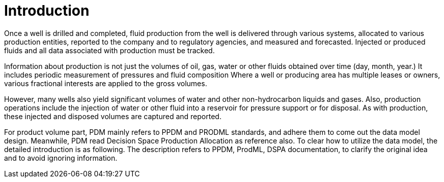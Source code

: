 = Introduction

Once a well is drilled and completed, fluid production from the well is delivered through various systems, allocated to various production entities, reported to the company and to regulatory agencies, and measured and forecasted. Injected or produced fluids and all data associated with production must be tracked.

Information about production is not just the volumes of oil, gas, water or other fluids obtained over time (day, month, year.) It includes periodic measurement of pressures and fluid composition Where a well or producing area has multiple leases or owners, various fractional interests are applied to the gross volumes.

However, many wells also yield significant volumes of water and other non-hydrocarbon liquids and gases. Also, production operations include the injection of water or other fluid into a reservoir for pressure support or for disposal. As with production, these injected and disposed volumes are captured and reported.

For product volume part, PDM mainly refers to PPDM and PRODML standards, and adhere them to come out the data model design. Meanwhile, PDM read Decision Space Production Allocation as reference also. To clear how to utilize the data model, the detailed introduction is as following. The description refers to PPDM, ProdML, DSPA documentation, to clarify the original idea and to avoid ignoring information.

